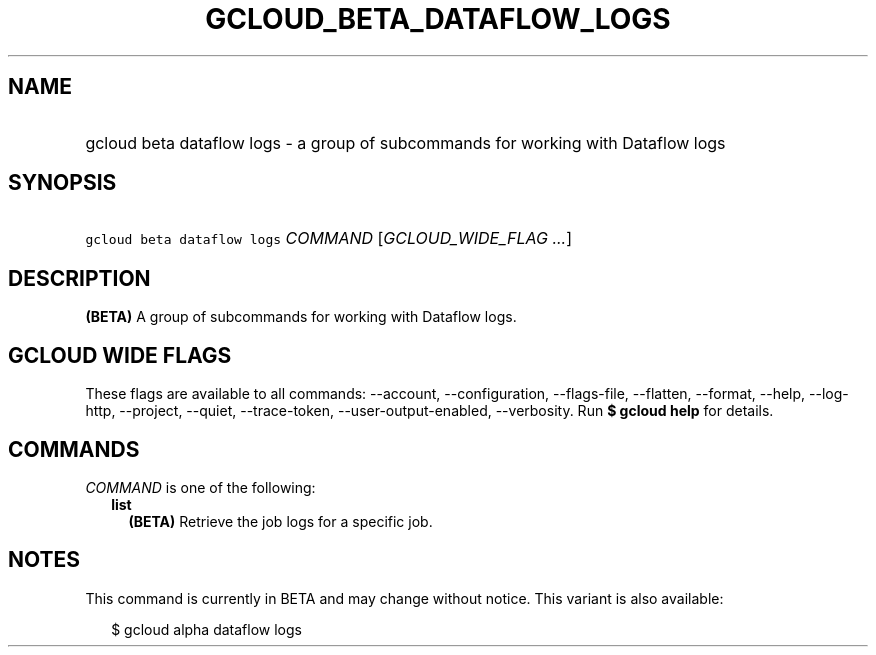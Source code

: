 
.TH "GCLOUD_BETA_DATAFLOW_LOGS" 1



.SH "NAME"
.HP
gcloud beta dataflow logs \- a group of subcommands for working with Dataflow logs



.SH "SYNOPSIS"
.HP
\f5gcloud beta dataflow logs\fR \fICOMMAND\fR [\fIGCLOUD_WIDE_FLAG\ ...\fR]



.SH "DESCRIPTION"

\fB(BETA)\fR A group of subcommands for working with Dataflow logs.



.SH "GCLOUD WIDE FLAGS"

These flags are available to all commands: \-\-account, \-\-configuration,
\-\-flags\-file, \-\-flatten, \-\-format, \-\-help, \-\-log\-http, \-\-project,
\-\-quiet, \-\-trace\-token, \-\-user\-output\-enabled, \-\-verbosity. Run \fB$
gcloud help\fR for details.



.SH "COMMANDS"

\f5\fICOMMAND\fR\fR is one of the following:

.RS 2m
.TP 2m
\fBlist\fR
\fB(BETA)\fR Retrieve the job logs for a specific job.


.RE
.sp

.SH "NOTES"

This command is currently in BETA and may change without notice. This variant is
also available:

.RS 2m
$ gcloud alpha dataflow logs
.RE

